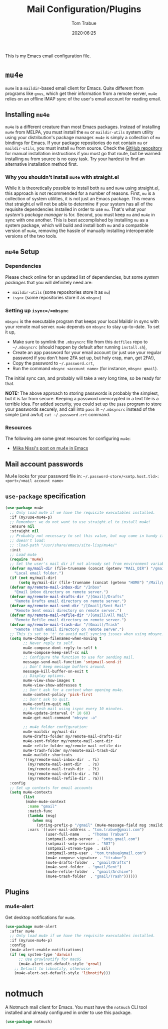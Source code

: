 #+title:  Mail Configuration/Plugins
#+author: Tom Trabue
#+email:  tom.trabue@gmail.com
#+date:   2020:06:25
#+tags:   mail email mu4e

This is my Emacs email configuration file.

* =mu4e=
=mu4e= is a =maildir=-based email client for Emacs. Quite different from
programs like =gnus=, which get their information from a remote server, =mu4e=
relies on an offline IMAP sync of the user's email account for reading email.

** Installing =mu4e=
=mu4e= is a different creature than most Emacs packages. Instead of installing
=mu4e= from MELPA, you must install the =mu= or =maildir-utils= system utility
using your distribution's package manager. =mu4e= is simply a collection of =mu=
bindings for Emacs. If your package repositories do not contain =mu= or
=maildir-utils=, you must install =mu= from source. Check the [[https://github.com/djcb/mu][GitHub repository]]
for manual installation instructions if you must go that route, but be warned:
installing =mu= from source is no easy task. Try your hardest to find an
alternative installation method first.

*** Why you shouldn't install =mu4e= with straight.el
While it is theoretically /possible/ to install both =mu= and =mu4e= using
straight.el, this approach is not recommended for a number of reasons. First,
=mu= is a collection of system utilities, it is not just an Emacs package. This
means that straight.el will not be able to determine if your system has all of
the requisite dependencies installed in order to use =mu=. That's what your
/system's package manager/ is for. Second, you must keep =mu= and =mu4e= in sync
with one another. This is best accomplished by installing =mu= as a system
package, which will build and install both =mu= and a compatible version of
=mu4e=, removing the hassle of manually installing interoperable versions of the
two tools.

** =mu4e= Setup
*** Dependencies
Please check online for an updated list of dependencies, but some /system
packages/ that you will definitely need are:

- =maildir-utils= (some repositories store it as =mu=)
- =isync= (some repositories store it as =mbsync=)

*** Setting up =isync=/=mbsync=
=mbsync= is the executable program that keeps your local Maildir in sync with
your remote mail server. =mu4e= depends on =mbsync= to stay up-to-date. To set
it up,

- Make sure to symlink the =.mbsyncrc= file from this =dotfiles= repo to
  =~/.mbsyncrc= (should happen by default after running =install.sh=),
- Create an app password for your email account (or just use your regular
  password if you don't have 2FA set up, but holy crap, man, get 2FA!),
- Copy the password to =~/.password.crt=,
- Run the command =mbsync <account name>= (for instance, =mbsync gmail=).

The initial sync can, and probably will take a very long time, so be ready for
that.

*NOTE:* The above approach to storing passwords is probably the simplest, but it
is far from secure. Keeping a password unencrypted in a text file is a terrible
idea. For added security, you could set up the =pass= program to store your
passwords securely, and call into =pass= in =~/.mbsyncrc= instead of the simple
(and awful) =cat ~/.password.crt= command.

*** Resources
The following are some great resources for configuring =mu4e=:

- [[https://miikanissi.com/blog/email-setup-with-mbsync-mu4e][Miika Nissi's post on mu4e in Emacs]]

** Mail account passwords
Mu4e looks for your password file in:
=~/.password-store/<smtp.host.tld>:<port>/<mail account name>=

** =use-package= specification
#+begin_src emacs-lisp
  (use-package mu4e
    ;; Only load mu4e if we have the requisite executables installed.
    :if (my/use-mu4e-p)
    ;; Remember: we do not want to use straight.el to install mu4e!
    :ensure nil
    :straight nil
    ;; Probably not necessary to set this value, but may come in handy if mu4e
    ;; doesn't load:
    ;; :load-path "/usr/share/emacs/site-lisp/mu4e/"
    :init
    ;; Load mu4e
    (require 'mu4e)
    ;; Set the user's mail dir if not already set from environment variable.
    (defvar my/mail-dir (file-truename (concat (getenv "MAIL_DIR") "/gmail"))
      "Local email folder.")
    (if (not my/mail-dir)
        (setq my/mail-dir (file-truename (concat (getenv "HOME") "/Mail/gmail"))))
    (defvar my/remote-mail-inbox-dir "/Inbox"
      "Email inbox directory on remote server.")
    (defvar my/remote-mail-drafts-dir "/[Gmail]/Drafts"
      "Remote Drafts email directory on remote server.")
    (defvar my/remote-mail-sent-dir "/[Gmail]/Sent Mail"
      "Remote Sent email directory on remote server.")
    (defvar my/remote-mail-refile-dir "/[Gmail]/All Mail"
      "Remote Refile email directory on remote server.")
    (defvar my/remote-mail-trash-dir "/[Gmail]/Trash"
      "Remote Trash email directory on remote server.")
    ;; This is set to 't' to avoid mail syncing issues when using mbsync.
    (setq mu4e-change-filenames-when-moving t
          ;; Never reply to self.
          mu4e-compose-dont-reply-to-self t
          mu4e-compose-keep-self-cc nil
          ;; Configure the function to use for sending mail.
          message-send-mail-function 'smtpmail-send-it
          ;; Don't keep message buffers around.
          message-kill-buffer-on-exit t
          ;; Display options.
          mu4e-view-show-images t
          mu4e-view-show-addresses t
          ;; Don't ask for a context when opening mu4e.
          mu4e-context-policy 'pick-first
          ;; Don't ask to quit.
          mu4e-confirm-quit nil
          ;; Refresh mail using isync every 10 minutes.
          mu4e-update-interval (* 10 60)
          mu4e-get-mail-command "mbsync -a"

          ;; mu4e folder configuration:
          mu4e-maildir my/mail-dir
          mu4e-drafts-folder my/remote-mail-drafts-dir
          mu4e-sent-folder my/remote-mail-sent-dir
          mu4e-refile-folder my/remote-mail-refile-dir
          mu4e-trash-folder my/remote-mail-trash-dir
          mu4e-maildir-shortcuts
          '((my/remote-mail-inbox-dir  . ?i)
            (my/remote-mail-sent-dir   . ?s)
            (my/remote-mail-trash-dir  . ?t)
            (my/remote-mail-drafts-dir . ?d)
            (my/remote-mail-refile-dir . ?a)))
    :config
    ;; Set up contexts for email accounts
    (setq mu4e-contexts
          (list
           (make-mu4e-context
            :name "gmail"
            :match-func
            (lambda (msg)
              (when msg
                (string-prefix-p "/gmail" (mu4e-message-field msg :maildir))))
            :vars `((user-mail-address . "tom.trabue@gmail.com")
                    (user-full-name    . "Thomas Trabue")
                    (smtpmail-smtp-server  . "smtp.gmail.com")
                    (smtpmail-smtp-service . "587")
                    (smtpmail-stream-type  . ssl)
                    (smtpmail-smtp-user . "tom.trabue@gmail.com")
                    (mu4e-compose-signature . "ttrabue")
                    (mu4e-drafts-folder  . "gmail/Drafts")
                    (mu4e-sent-folder  . "gmail/Sent")
                    (mu4e-refile-folder  . "gmail/Archive")
                    (mu4e-trash-folder  . "gmail/Trash"))))))
#+end_src

** Plugins
*** mu4e-alert
Get desktop notifications for =mu4e=.

#+begin_src emacs-lisp
  (use-package mu4e-alert
    :after mu4e
    ;; Only load mu4e if we have the requisite executables installed.
    :if (my/use-mu4e-p)
    :config
    (mu4e-alert-enable-notifications)
    (if (eq system-type 'darwin)
        ;; Use growlnotify for macOS
        (mu4e-alert-set-default-style 'growl)
      ;; Default to libnotify, otherwise
      (mu4e-alert-set-default-style 'libnotify)))
#+end_src

* notmuch
A Notmuch mail client for Emacs. You must have the =notmuch= CLI tool installed
and already configured in order to use this package.

#+begin_src emacs-lisp
  (use-package notmuch)
#+end_src

